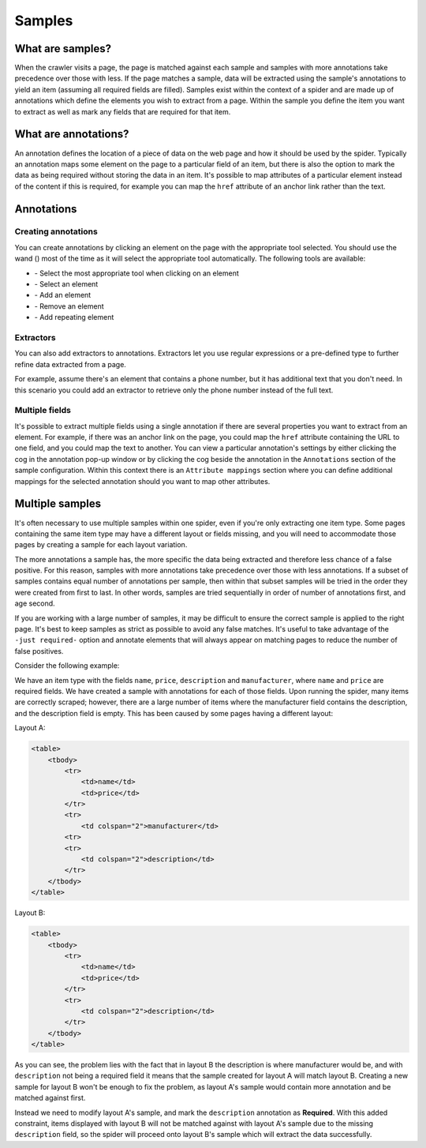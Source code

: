 .. _samples:

=======
Samples
=======

What are samples?
=================

When the crawler visits a page, the page is matched against each sample and samples with more annotations take precedence over those with less. If the page matches a sample, data will be extracted using the sample's annotations to yield an item (assuming all required fields are filled). Samples exist within the context of a spider and are made up of annotations which define the elements you wish to extract from a page. Within the sample you define the item you want to extract as well as mark any fields that are required for that item.

.. _what-are-annotations:

What are annotations?
=====================

An annotation defines the location of a piece of data on the web page and how it should be used by the spider. Typically an annotation maps some element on the page to a particular field of an item, but there is also the option to mark the data as being required without storing the data in an item. It's possible to map attributes of a particular element instead of the content if this is required, for example you can map the ``href`` attribute of an anchor link rather than the text.

Annotations
===========

Creating annotations
--------------------

You can create annotations by clicking an element on the page with the appropriate tool selected. You should use the wand (|icon-wand|) most of the time as it will select the appropriate tool automatically. The following tools are available:

* |icon-wand| - Select the most appropriate tool when clicking on an element
* |icon-select| - Select an element
* |icon-add| - Add an element
* |icon-sub| - Remove an element
* |icon-add-repeat| - Add repeating element

.. |icon-wand| image:: _static/portia-icon-wand.png
    :width: 16px
    :height: 16px
.. |icon-select| image:: _static/portia-icon-pointer.png
    :width: 16px
    :height: 16px
.. |icon-add| image:: _static/portia-icon-add.png
    :width: 16px
    :height: 16px
.. |icon-sub| image:: _static/portia-icon-sub.png
    :width: 16px
    :height: 16px
.. |icon-add-repeat| image:: _static/portia-icon-add-repeat.png
    :width: 16px
    :height: 16px

Extractors
----------

.. image:: _static/portia-extractors.png
    :alt: Field extractors

You can also add extractors to annotations. Extractors let you use regular expressions or a pre-defined type to further refine data extracted from a page.

For example, assume there's an element that contains a phone number, but it has additional text that you don't need. In this scenario you could add an extractor to retrieve only the phone number instead of the full text.

Multiple fields
---------------

It's possible to extract multiple fields using a single annotation if there are several properties you want to extract from an element. For example, if there was an anchor link on the page, you could map the ``href`` attribute containing the URL to one field, and you could map the text to another. You can view a particular annotation's settings by either clicking the cog in the annotation pop-up window or by clicking the cog beside the annotation in the ``Annotations`` section of the sample configuration. Within this context there is an ``Attribute mappings`` section where you can define additional mappings for the selected annotation should you want to map other attributes.

.. _multiple-samples:

Multiple samples
================

It's often necessary to use multiple samples within one spider, even if you're only extracting one item type. Some pages containing the same item type may have a different layout or fields missing, and you will need to accommodate those pages by creating a sample for each layout variation.

The more annotations a sample has, the more specific the data being extracted and therefore less chance of a false positive. For this reason, samples with more annotations take precedence over those with less annotations. If a subset of samples contains equal number of annotations per sample, then within that subset samples will be tried in the order they were created from first to last. In other words, samples are tried sequentially in order of number of annotations first, and age second.

If you are working with a large number of samples, it may be difficult to ensure the correct sample is applied to the right page. It's best to keep samples as strict as possible to avoid any false matches. It's useful to take advantage of the ``-just required-`` option and annotate elements that will always appear on matching pages to reduce the number of false positives.

Consider the following example:

We have an item type with the fields ``name``, ``price``, ``description`` and ``manufacturer``, where ``name`` and ``price`` are required fields. We have created a sample with annotations for each of those fields. Upon running the spider, many items are correctly scraped; however, there are a large number of items where the manufacturer field contains the description, and the description field is empty. This has been caused by some pages having a different layout:

Layout A:

.. code-block:: html

    <table>
        <tbody>
            <tr>
                <td>name</td>
                <td>price</td>
            </tr>
            <tr>
                <td colspan="2">manufacturer</td>
            <tr>
            <tr>
                <td colspan="2">description</td>
            </tr>
        </tbody>
    </table>

Layout B:

.. code-block:: html

    <table>
        <tbody>
            <tr>
                <td>name</td>
                <td>price</td>
            </tr>
            <tr>
                <td colspan="2">description</td>
            </tr>
        </tbody>
    </table>

As you can see, the problem lies with the fact that in layout B the description is where manufacturer would be, and with ``description`` not being a required field it means that the sample created for layout A will match layout B. Creating a new sample for layout B won't be enough to fix the problem, as layout A's sample would contain more annotation and be matched against first.

Instead we need to modify layout A's sample, and mark the ``description`` annotation as **Required**. With this added constraint, items displayed with layout B will not be matched against with layout A's sample due to the missing ``description`` field, so the spider will proceed onto layout B's sample which will extract the data successfully.

